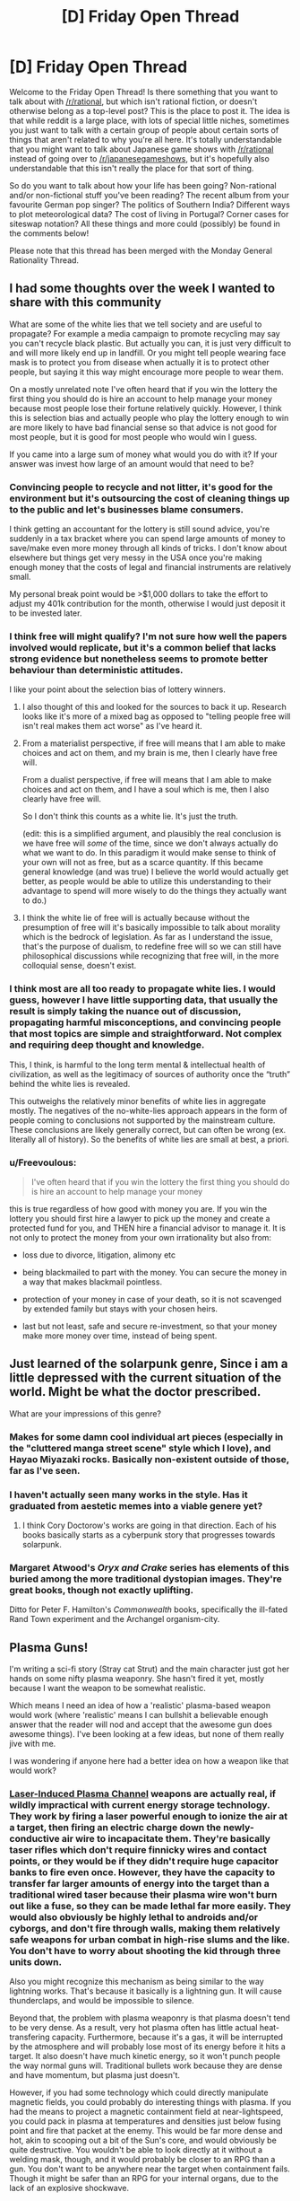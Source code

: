 #+TITLE: [D] Friday Open Thread

* [D] Friday Open Thread
:PROPERTIES:
:Author: AutoModerator
:Score: 21
:DateUnix: 1598627129.0
:DateShort: 2020-Aug-28
:END:
Welcome to the Friday Open Thread! Is there something that you want to talk about with [[/r/rational]], but which isn't rational fiction, or doesn't otherwise belong as a top-level post? This is the place to post it. The idea is that while reddit is a large place, with lots of special little niches, sometimes you just want to talk with a certain group of people about certain sorts of things that aren't related to why you're all here. It's totally understandable that you might want to talk about Japanese game shows with [[/r/rational]] instead of going over to [[/r/japanesegameshows]], but it's hopefully also understandable that this isn't really the place for that sort of thing.

So do you want to talk about how your life has been going? Non-rational and/or non-fictional stuff you've been reading? The recent album from your favourite German pop singer? The politics of Southern India? Different ways to plot meteorological data? The cost of living in Portugal? Corner cases for siteswap notation? All these things and more could (possibly) be found in the comments below!

Please note that this thread has been merged with the Monday General Rationality Thread.


** I had some thoughts over the week I wanted to share with this community

What are some of the white lies that we tell society and are useful to propagate? For example a media campaign to promote recycling may say you can't recycle black plastic. But actually you can, it is just very difficult to and will more likely end up in landfill. Or you might tell people wearing face mask is to protect you from disease when actually it is to protect other people, but saying it this way might encourage more people to wear them.

On a mostly unrelated note I've often heard that if you win the lottery the first thing you should do is hire an account to help manage your money because most people lose their fortune relatively quickly. However, I think this is selection bias and actually people who play the lottery enough to win are more likely to have bad financial sense so that advice is not good for most people, but it is good for most people who would win I guess.

If you came into a large sum of money what would you do with it? If your answer was invest how large of an amount would that need to be?
:PROPERTIES:
:Author: TheFlameTest2
:Score: 7
:DateUnix: 1598629600.0
:DateShort: 2020-Aug-28
:END:

*** Convincing people to recycle and not litter, it's good for the environment but it's outsourcing the cost of cleaning things up to the public and let's businesses blame consumers.

I think getting an accountant for the lottery is still sound advice, you're suddenly in a tax bracket where you can spend large amounts of money to save/make even more money through all kinds of tricks. I don't know about elsewhere but things get very messy in the USA once you're making enough money that the costs of legal and financial instruments are relatively small.

My personal break point would be >$1,000 dollars to take the effort to adjust my 401k contribution for the month, otherwise I would just deposit it to be invested later.
:PROPERTIES:
:Author: RetardedWabbit
:Score: 6
:DateUnix: 1598640449.0
:DateShort: 2020-Aug-28
:END:


*** I think free will might qualify? I'm not sure how well the papers involved would replicate, but it's a common belief that lacks strong evidence but nonetheless seems to promote better behaviour than deterministic attitudes.

I like your point about the selection bias of lottery winners.
:PROPERTIES:
:Author: Radioterrill
:Score: 7
:DateUnix: 1598637097.0
:DateShort: 2020-Aug-28
:END:

**** I also thought of this and looked for the sources to back it up. Research looks like it's more of a mixed bag as opposed to "telling people free will isn't real makes them act worse" as I've heard it.
:PROPERTIES:
:Author: RetardedWabbit
:Score: 3
:DateUnix: 1598639614.0
:DateShort: 2020-Aug-28
:END:


**** From a materialist perspective, if free will means that I am able to make choices and act on them, and my brain is me, then I clearly have free will.

From a dualist perspective, if free will means that I am able to make choices and act on them, and I have a soul which is me, then I also clearly have free will.

So I don't think this counts as a white lie. It's just the truth.

(edit: this is a simplified argument, and plausibly the real conclusion is we have free will /some/ of the time, since we don't always actually do what we want to do. In this paradigm it would make sense to think of your own will not as free, but as a scarce quantity. If this became general knowledge (and was true) I believe the world would actually get better, as people would be able to utilize this understanding to their advantage to spend will more wisely to do the things they actually want to do.)
:PROPERTIES:
:Author: D0TheMath
:Score: 3
:DateUnix: 1598666419.0
:DateShort: 2020-Aug-29
:END:


**** I think the white lie of free will is actually because without the presumption of free will it's basically impossible to talk about morality which is the bedrock of legislation. As far as I understand the issue, that's the purpose of dualism, to redefine free will so we can still have philosophical discussions while recognizing that free will, in the more colloquial sense, doesn't exist.
:PROPERTIES:
:Author: babalook
:Score: 2
:DateUnix: 1598647333.0
:DateShort: 2020-Aug-29
:END:


*** I think most are all too ready to propagate white lies. I would guess, however I have little supporting data, that usually the result is simply taking the nuance out of discussion, propagating harmful misconceptions, and convincing people that most topics are simple and straightforward. Not complex and requiring deep thought and knowledge.

This, I think, is harmful to the long term mental & intellectual health of civilization, as well as the legitimacy of sources of authority once the “truth” behind the white lies is revealed.

This outweighs the relatively minor benefits of white lies in aggregate mostly. The negatives of the no-white-lies approach appears in the form of people coming to conclusions not supported by the mainstream culture. These conclusions are likely generally correct, but can often be wrong (ex. literally all of history). So the benefits of white lies are small at best, a priori.
:PROPERTIES:
:Author: D0TheMath
:Score: 3
:DateUnix: 1598648510.0
:DateShort: 2020-Aug-29
:END:


*** u/Freevoulous:
#+begin_quote
  I've often heard that if you win the lottery the first thing you should do is hire an account to help manage your money
#+end_quote

this is true regardless of how good with money you are. If you win the lottery you should first hire a lawyer to pick up the money and create a protected fund for you, and THEN hire a financial advisor to manage it. It is not only to protect the money from your own irrationality but also from:

- loss due to divorce, litigation, alimony etc

- being blackmailed to part with the money. You can secure the money in a way that makes blackmail pointless.

- protection of your money in case of your death, so it is not scavenged by extended family but stays with your chosen heirs.

- last but not least, safe and secure re-investment, so that your money make more money over time, instead of being spent.
:PROPERTIES:
:Author: Freevoulous
:Score: 1
:DateUnix: 1599037713.0
:DateShort: 2020-Sep-02
:END:


** Just learned of the solarpunk genre, Since i am a little depressed with the current situation of the world. Might be what the doctor prescribed.

What are your impressions of this genre?
:PROPERTIES:
:Author: jupbarrera
:Score: 6
:DateUnix: 1598657635.0
:DateShort: 2020-Aug-29
:END:

*** Makes for some damn cool individual art pieces (especially in the "cluttered manga street scene" style which I love), and Hayao Miyazaki rocks. Basically non-existent outside of those, far as I've seen.
:PROPERTIES:
:Author: Roxolan
:Score: 8
:DateUnix: 1598667327.0
:DateShort: 2020-Aug-29
:END:


*** I haven't actually seen many works in the style. Has it graduated from aestetic memes into a viable genere yet?
:PROPERTIES:
:Author: VapeKarlMarx
:Score: 1
:DateUnix: 1598742705.0
:DateShort: 2020-Aug-30
:END:

**** I think Cory Doctorow's works are going in that direction. Each of his books basically starts as a cyberpunk story that progresses towards solarpunk.
:PROPERTIES:
:Author: Freevoulous
:Score: 2
:DateUnix: 1599036075.0
:DateShort: 2020-Sep-02
:END:


*** Margaret Atwood's /Oryx and Crake/ series has elements of this buried among the more traditional dystopian images. They're great books, though not exactly uplifting.

Ditto for Peter F. Hamilton's /Commonwealth/ books, specifically the ill-fated Rand Town experiment and the Archangel organism-city.
:PROPERTIES:
:Author: LazarusRises
:Score: 1
:DateUnix: 1598994386.0
:DateShort: 2020-Sep-02
:END:


** Plasma Guns!

I'm writing a sci-fi story (Stray cat Strut) and the main character just got her hands on some nifty plasma weaponry. She hasn't fired it yet, mostly because I want the weapon to be somewhat realistic.

Which means I need an idea of how a 'realistic' plasma-based weapon would work (where 'realistic' means I can bullshit a believable enough answer that the reader will nod and accept that the awesome gun does awesome things). I've been looking at a few ideas, but none of them really jive with me.

I was wondering if anyone here had a better idea on how a weapon like that would work?
:PROPERTIES:
:Author: RavensDagger
:Score: 5
:DateUnix: 1598770837.0
:DateShort: 2020-Aug-30
:END:

*** [[https://en.m.wikipedia.org/wiki/Electrolaser][Laser-Induced Plasma Channel]] weapons are actually real, if wildly impractical with current energy storage technology. They work by firing a laser powerful enough to ionize the air at a target, then firing an electric charge down the newly-conductive air wire to incapacitate them. They're basically taser rifles which don't require finnicky wires and contact points, or they would be if they didn't require huge capacitor banks to fire even once. However, they have the capacity to transfer far larger amounts of energy into the target than a traditional wired taser because their plasma wire won't burn out like a fuse, so they can be made lethal far more easily. They would also obviously be highly lethal to androids and/or cyborgs, and don't fire through walls, making them relatively safe weapons for urban combat in high-rise slums and the like. You don't have to worry about shooting the kid through three units down.

Also you might recognize this mechanism as being similar to the way lightning works. That's because it basically is a lightning gun. It will cause thunderclaps, and would be impossible to silence.

Beyond that, the problem with plasma weaponry is that plasma doesn't tend to be very dense. As a result, very hot plasma often has little actual heat-transfering capacity. Furthermore, because it's a gas, it will be interrupted by the atmosphere and will probably lose most of its energy before it hits a target. It also doesn't have much kinetic energy, so it won't punch people the way normal guns will. Traditional bullets work because they are dense and have momentum, but plasma just doesn't.

However, if you had some technology which could directly manipulate magnetic fields, you could probably do interesting things with plasma. If you had the means to project a magnetic containment field at near-lightspeed, you could pack in plasma at temperatures and densities just below fusing point and fire that packet at the enemy. This would be far more dense and hot, akin to scooping out a bit of the Sun's core, and would obviously be quite destructive. You wouldn't be able to look directly at it without a welding mask, though, and it would probably be closer to an RPG than a gun. You don't want to be anywhere near the target when containment fails. Though it might be safer than an RPG for your internal organs, due to the lack of an explosive shockwave.

The problem with this interpretation is that it's Clarketech which any civilization smart enough to develop could use for things far better than handheld weapons. There's nothing I can think of between the realistic, but energy-chugging stun gun and the unrealistic mini-sun-chucker, though.
:PROPERTIES:
:Author: Frommerman
:Score: 10
:DateUnix: 1598774951.0
:DateShort: 2020-Aug-30
:END:

**** I did some further reading after posting the question and came across one (theoretical) design that seems kind of neat.

Essentially, you have a chamber that's filled with a gas and that's given a nice jolt to turn it into plasma. Using some coils you push this ball of plasma down a barrel where it runs into a piece of metallic 'cloth.'

So the cloth wraps around the plasma (like dropping a rock through a tarp) and fires away like a more or less normal projectile, only its a ball of superheated not-gas.

It's... probably less effective than just shooting a bullet.
:PROPERTIES:
:Author: RavensDagger
:Score: 2
:DateUnix: 1598775820.0
:DateShort: 2020-Aug-30
:END:

***** Having thought about it a bit more, LIPC is probably your best bet. For one, as long as your civilization has a sufficiently robust lasing medium, a LIPC has all the advantages of a laser rifle while also having a practical stun setting. Just keep the laser on longer and don't dump electricity down the muzzle to use it as a highly lethal cutting laser. Furthermore, the only thing your civilization needs to make them which we don't have is mass-producible ultracapacitors, which should be doable with mass-producible graphene. You would still need to worry about heat dispersal in such a weapon, but I would expect such a civilization to view cryogenic cooling of superconducting electronics as relatively normal anyway.

You'd wind up with a recoilless rifle which can switch instantly between lethal and nonlethal operation, with "clips" you can recharge by plugging into the wall. It would probably have tons of awesome-looking heat sink fins protruding off the barrel and lasing medium cartridge, just in case the active cooling system failed, which might also make this thing into an effective mace-like melee weapon if the fins were sharp and strong enough. If these things are common enough, the heat sink might be shaped more as a shield for deflecting shots from other people firing them at you. Or perhaps the fins themselves are mirrored and arraged to diffuse incoming laser fire.

Basically, you actually can justify some seemingly stupid sci-fi weapon tropes with this technology. Go wild.
:PROPERTIES:
:Author: Frommerman
:Score: 6
:DateUnix: 1598778022.0
:DateShort: 2020-Aug-30
:END:


** So Bobiverse. It's not rational.

It has elements of rationality, sure. But the main character himself is not rational.

I made it through the first book, but I couldn't go further since the author started talking about uninteresting stuff, and ignoring obvious solutions.

Spoilers from the first book..

#+begin_quote
  Enemy AIs, one of the first things he should've done once he realized FAITH still had codes to control him, was wonder if the other factions had codes for their own AIs. This should've been a major consideration, considering the Brazilians tried to wipe humanity out.

  Destroying his drones just to get a single kill in. Like. What? That's a very short term solution at best, and assuming railguns wouldn't work. And he hates explosives. What about something as simple as a crossbow. Instead he's exploding his work all over the place.

  Self modification, this might be something Bob hates. But he's already gone through his code before. But it's never brought up again. The closest he's gotten to self modification is that Australian AI, but that was handwaved away.

  Evacuating Earth. Oh no, he can only evac 15k people at a time! So many people are going to die :( We have stasis pods, which were not shown to have any downsides. If only there was a way to sardine pack humans away. Ah well, guess you lot are dying.

  Terrorist Attacks. So the world's network has been brought down right? So signals should stand out. Which means logically, they're focused on a certain part of the world. Which means he should focus attention there. Going from that, the basis of attacks and how they're spread out, drones can be deployed to track movement patterns and narrow down the search field with cameras. It doesn't have to be identifying information either, just a few pixels showing someone moving around can be worlds of info.

  Survivors talking to each other, so if I recall correctly they mention 50 or so groups. And 15 million survivors. That's kind of a weird number, especially when they're talking about the food production being an issue and 25 cows dead from terrorist attacks as crucial.

  Bob the Introvert. Yet he loves chatting for ages to people that he's closely related to. Ok. But those people love talking to him? And remember, they're raised in a society where replicants are slaves. The minister would never approve of Bob being accepted as human, he wouldn't encourage this large scale of behavior. And even, why is he leaving the minister alive when he'll clearly regret it in the future? It's like I raise a lion, but never attempt to teach the lion not to prey on humans.

  The high ratio of worlds at similar stages of development. Yes, I'm including humans and the giant ocean world in that. The only way it makes sense, is if they were seeded.

  Hippogriffs, just use IR.. You should've been capable of that already.

  Describing alien lifeforms, I haven't seen actual descriptions of alien life yet. Just modifications of stuff on Earth. The first aliens he contacted? Described as a cross between bat and pig. The animal they like to feed off? Described as a pig but shaped as a bear.

  They talk about backing themselves up, but I seriously have to wonder. Why the hell are they backing themselves up? I can understand backing themselves up outside of their hardware, but when they are the software themselves... On Earth they would've been backed up to roll back mistakes. But here, if their mainframe is shotup they're instantly considered a loss. Because they backup to the same place as their OS.

  Space is vast. So very vast. But there's people that want to kill them :( If only they could live in outerspace, if only they had a way to generate power without involving the sun. If only they had a way to move giant planets to a location in the middle of space. Apparently this isn't viable.

  VR fasination with creating only what he's familiar with. New flavors? New sights? Weird scenes? No no. Lets just remake other peoples ideas and remake stuff we know. And lets theme everything on being in a tiny room with different scenes. Because floating in outerspace is impossible, a swimming pool is impossible, etc.
#+end_quote

This is a story, but the author doesn't consider rationality very much. The main character also describes himself as rational, but doesn't follow the rational path.

That said, "Post Human" on Royal Road is a better book.
:PROPERTIES:
:Author: WhiteSpock
:Score: 2
:DateUnix: 1598828371.0
:DateShort: 2020-Aug-31
:END:


** Does the neurolink look like jt is gonna turn out to be anything? From what I could gather still looks like it is before thr proof of concept stsge but people are saying all kinds of diffrent things
:PROPERTIES:
:Author: VapeKarlMarx
:Score: 4
:DateUnix: 1598670154.0
:DateShort: 2020-Aug-29
:END:

*** It will probably be something, but as to what ... that's hard to say, and depends upon a lot of different factors. A lot of what people are talking about it doing is just total, complete bunk that we don't even have the frameworks to talk about doing, let alone the technology to do them /at all/, let alone safely.

But in a few years (largely depending on regulatory agencies, though there are a lot of unknowns) it will start to be put into people who really, badly want/need it, namely those with some specific impairments or disabilities. Because it doesn't go very deep into the brain, the applications will be fairly limited.

After that, when people are having one put in on an elective basis ... it's hard to say at this point. Because it can read and write, it's possible that they'll develop the software and understanding necessary to do a proper brain-computer interface of some kind. My guess is that this won't be particularly good, but it depends on how well they're able to distinguish neuron spikes, and how that translates to specific thoughts or other brain activity. /In theory/, thinking some specific mnemonic hard enough produces some pattern of spiking that Neuralink can recognize, and once you have that, you can hook it up to various apps running on Neuralink itself, or in your phone.

More speculatively, the ability to "write", which is to say, electrically stimulate part of the brain, might have a number of uses, but it's fairly indiscriminate from what they've shown, and the actual effects are a person's brain are questionable. There are some existing therapies that use similarish techniques (two I know of are for depression and Parkinson's), but those are both much deeper than Neuralink is planned to go, at least for the moment.

Overall, I don't think that it's nothing, but this is the ground floor that they're starting from. My guess is that progress will be quite slow. Anyone talking about more mature uses, like copying memories, inserting new memories, mimicing or spoofing senses, altering mood ... you should assume is talking science fiction, rather than science fact.

(This is based on what I know of the state of the art, and what I saw at their presentation, but I was watching with my son, who was very interested in talking about pigs, so I apologize if I missed something key to their approach or what they currently have working.)
:PROPERTIES:
:Author: alexanderwales
:Score: 3
:DateUnix: 1598766742.0
:DateShort: 2020-Aug-30
:END:


*** It'll become a very effective control surface due to its inherently low latency so I think it'll get a lot of use in the military and to extend human capabilities in scenarios that require close human/robot interaction. I can also see it becoming a very powerful gaming peripheral; we're not going to see Sword Art Online, but in conjunction with other tech we'll be able to replicate a number of physical sensations fairly accurately.

In the long term, the money will be in the infrastructure to scan human brainwaves even in a limited capacity, en-masse, which will be useful for all sorts of things (including advertising and empowering the surveillance state

I think I'll end up getting one sometime into the late 2030s or early 40s after the technology'd had time to mature and be commercialized.
:PROPERTIES:
:Author: GaBeRockKing
:Score: 1
:DateUnix: 1598928674.0
:DateShort: 2020-Sep-01
:END:

**** Okay, that was my take away as well. Huge promise but nothing workable yet.
:PROPERTIES:
:Author: VapeKarlMarx
:Score: 1
:DateUnix: 1598973379.0
:DateShort: 2020-Sep-01
:END:
